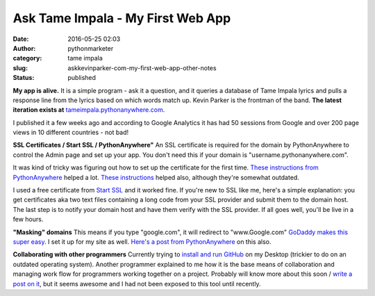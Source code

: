 Ask Tame Impala - My First Web App
##################################
:date: 2016-05-25 02:03
:author: pythonmarketer
:category: tame impala
:slug: askkevinparker-com-my-first-web-app-other-notes
:status: published

**My app is alive.** It is a simple program - ask it a question, and it queries a database of Tame Impala lyrics and pulls a response line from the lyrics based on which words match up. Kevin Parker is the frontman of the band. **The latest iteration exists at** `tameimpala.pythonanywhere.com <http://tameimpala.pythonanywhere.com>`__.

I published it a few weeks ago and according to Google Analytics it has had 50 sessions from Google and over 200 page views in 10 different countries - not bad!

**SSL Certificates / Start SSL / PythonAnywhere"** 
An SSL certificate is required for the domain by PythonAnywhere to control the Admin page and set up your app. You don't need this if your domain is "username.pythonanywhere.com".

It was kind of tricky was figuring out how to set up the certificate for the first time. `These instructions from PythonAnywhere <https://help.pythonanywhere.com/pages/SSLOwnDomains>`__ helped a lot. `These instructions <https://www.doconnor.org/entry/how-create-configure-free-ssl-certificate-using-django-and-pythonanywhere>`__ helped also, although they're somewhat outdated.

I used a free certificate from `Start SSL <https://www.startssl.com/Support?v=1>`__ and it worked fine. If you're new to SSL like me, here's a simple explanation: you get certificates aka two text files containing a long code from your SSL provider and submit them to the domain host. The last step is to notify your domain host and have them verify with the SSL provider. If all goes well, you'll be live in a few hours.

**"Masking" domains**
This means if you type "google.com", it will redirect to "www.Google.com" `GoDaddy makes this super easy <https://www.godaddy.com/help/manually-forwarding-or-masking-your-domain-name-422>`__. I set it up for my site as well. `Here's a post from PythonAnywhere <https://help.pythonanywhere.com/pages/NakedDomains>`__ on this also.

**Collaborating with other programmers**
Currently trying to `install and run GitHub <https://help.github.com/desktop/guides/getting-started/installing-github-desktop/>`__ on my Desktop (trickier to do on an outdated operating system). Another programmer explained to me how it is the base means of collaboration and managing work flow for programmers working together on a project. Probably will know more about this soon / `write a post on it <https://lofipython.com/git-the-basics-a-git-version-control-cheat-sheet/>`__, but it seems awesome and I had not been exposed to this tool until recently.
